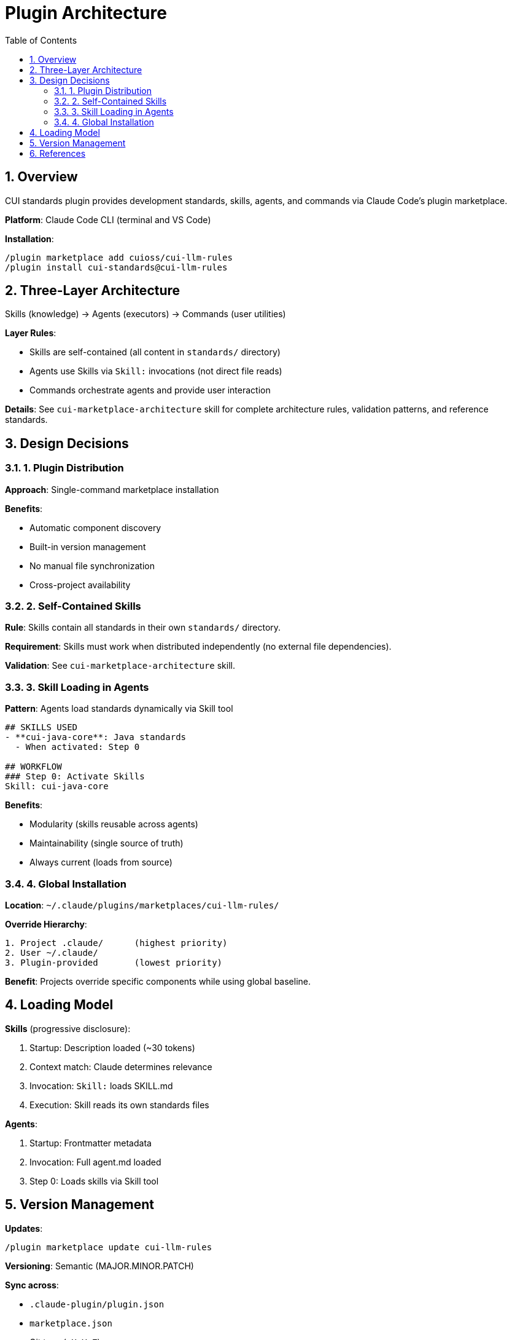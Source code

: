 = Plugin Architecture
:toc: left
:toclevels: 3
:sectnums:

== Overview

CUI standards plugin provides development standards, skills, agents, and commands via Claude Code's plugin marketplace.

**Platform**: Claude Code CLI (terminal and VS Code)

**Installation**:
```bash
/plugin marketplace add cuioss/cui-llm-rules
/plugin install cui-standards@cui-llm-rules
```

== Three-Layer Architecture

Skills (knowledge) → Agents (executors) → Commands (user utilities)

**Layer Rules**:

* Skills are self-contained (all content in `standards/` directory)
* Agents use Skills via `Skill:` invocations (not direct file reads)
* Commands orchestrate agents and provide user interaction

**Details**: See `cui-marketplace-architecture` skill for complete architecture rules, validation patterns, and reference standards.

== Design Decisions

=== 1. Plugin Distribution

**Approach**: Single-command marketplace installation

**Benefits**:

* Automatic component discovery
* Built-in version management
* No manual file synchronization
* Cross-project availability

=== 2. Self-Contained Skills

**Rule**: Skills contain all standards in their own `standards/` directory.

**Requirement**: Skills must work when distributed independently (no external file dependencies).

**Validation**: See `cui-marketplace-architecture` skill.

=== 3. Skill Loading in Agents

**Pattern**: Agents load standards dynamically via Skill tool

```markdown
## SKILLS USED
- **cui-java-core**: Java standards
  - When activated: Step 0

## WORKFLOW
### Step 0: Activate Skills
Skill: cui-java-core
```

**Benefits**:

* Modularity (skills reusable across agents)
* Maintainability (single source of truth)
* Always current (loads from source)

=== 4. Global Installation

**Location**: `~/.claude/plugins/marketplaces/cui-llm-rules/`

**Override Hierarchy**:
```
1. Project .claude/      (highest priority)
2. User ~/.claude/
3. Plugin-provided       (lowest priority)
```

**Benefit**: Projects override specific components while using global baseline.

== Loading Model

**Skills** (progressive disclosure):

1. Startup: Description loaded (~30 tokens)
2. Context match: Claude determines relevance
3. Invocation: `Skill:` loads SKILL.md
4. Execution: Skill reads its own standards files

**Agents**:

1. Startup: Frontmatter metadata
2. Invocation: Full agent.md loaded
3. Step 0: Loads skills via Skill tool

== Version Management

**Updates**:
```bash
/plugin marketplace update cui-llm-rules
```

**Versioning**: Semantic (MAJOR.MINOR.PATCH)

**Sync across**:

* `.claude-plugin/plugin.json`
* `marketplace.json`
* Git tags (`vX.Y.Z`)

== References

* Claude Code Plugins: https://docs.claude.com/en/docs/claude-code/plugins
* Plugin Marketplaces: https://docs.claude.com/en/docs/claude-code/plugin-marketplaces
* xref:plugin-specifications.adoc[Plugin Specifications]
* xref:bundling-architecture.adoc[Bundling Architecture]
* xref:agent-design-principles.adoc[Agent Design Principles]
